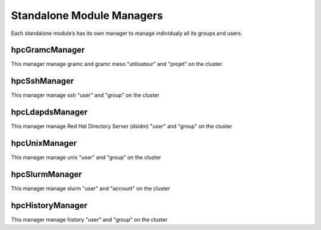 Standalone Module Managers
==========================

Each standalone module’s has its own manager to manage individualy all its groups and users.

hpcGramcManager
---------------

This manager manage gramc and gramc meso "utilisateur" and "projet" on the cluster.

.. argparse::
   :ref: hpcGramcManager.init_parser
   :prog: hpcGramcManager.py
   :nodefault:	

hpcSshManager
-------------

This manager manage ssh "user" and "group" on the cluster

.. argparse::
   :ref: hpcSshManager.init_parser
   :prog: hpcSshManager.py
   :nodefault:	

hpcLdapdsManager
----------------

This manager manage Red Hat Directory Server (dsidm) "user" and "group" on the cluster

.. argparse::
   :ref: hpcLdapdsManager.init_parser
   :prog: hpcLdapdsManager.py
   :nodefault:

hpcUnixManager
--------------

This manager manage unix "user" and "group" on the cluster

.. argparse::
   :ref: hpcUnixManager.init_parser
   :prog: hpcUnixManager.py
   :nodefault:

hpcSlurmManager
---------------

This manager manage slurm "user" and "account" on the cluster

.. argparse::
   :ref: hpcSlurmManager.init_parser
   :prog: hpcSlurmManager.py
   :nodefault:

hpcHistoryManager
-----------------

This manager manage history "user" and "group" on the cluster

.. argparse::
   :ref: hpcHistoryManager.init_parser
   :prog: hpcHistoryManager.py
   :nodefault:
